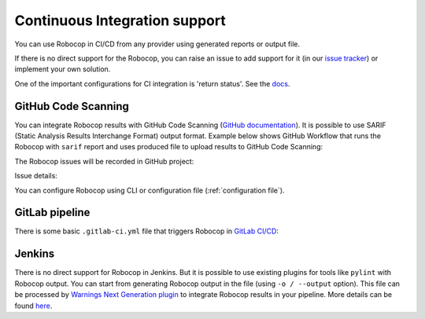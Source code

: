 .. _ci:

Continuous Integration support
=========================================

You can use Robocop in CI/CD from any provider using generated reports or output file.

If there is no direct support for the Robocop, you can raise an issue to add support for it
(in our `issue tracker <https://github.com/MarketSquare/robotframework-robocop/issues>`_) or implement your own solution.

One of the important configurations for CI integration is 'return status'.
See the `docs <https://robocop.readthedocs.io/en/stable/user_guide.html#return-status>`_.

GitHub Code Scanning
----------------------
You can integrate Robocop results with GitHub Code Scanning (`GitHub documentation <https://docs.github.com/en/code-security/code-scanning/automatically-scanning-your-code-for-vulnerabilities-and-errors/about-code-scanning>`_).
It is possible to use SARIF (Static Analysis Results Interchange Format) output format. Example below shows GitHub Workflow that runs the Robocop
with ``sarif`` report and uses produced file to upload results to GitHub Code Scanning:

..  code-block:: yaml
    :caption: robocop.yml

    name: Run Robocop

    on:
      pull_request:
        branches: [ master ]

    jobs:
      build:
        runs-on: ubuntu-latest
        # continue even if Robocop returns issues and fails step
        continue-on-error: true
        permissions:
          # required for issues to be recorded
          security-events: write
        steps:
          - name: Checkout repository
            uses: actions/checkout@v3
          - name: Install dependencies
            run: |
              python -m pip install --upgrade pip
              pip install robotframework-robocop
          - name: Run robocop
            run: python -m robocop --reports sarif .
          - name: Upload SARIF file
            uses: github/codeql-action/upload-sarif@v2
            with:
              sarif_file: .sarif.json
              category: robocop

The Robocop issues will be recorded in GitHub project:

.. image:: images/github_code_scanning1.png
  :alt: Code Scanning in PR


Issue details:

.. image:: images/github_code_scanning2.png
  :alt: Code Scanning issue details

You can configure Robocop using CLI or configuration file (:ref:`configuration file`).

GitLab pipeline
---------------

There is some basic ``.gitlab-ci.yml`` file that triggers Robocop in `GitLab CI/CD <https://docs.gitlab.com/ee/ci/quick_start/>`_:

..  code-block:: yaml
    :caption: .gitlab-ci.yml

    image: python:3

    robocop:
      before_script:
        - pip install -U robotframework-robocop
      script:
        - robocop

Jenkins
----------
There is no direct support for Robocop in Jenkins. But it is possible to use existing plugins for tools like
``pylint`` with Robocop output.
You can start from generating Robocop output in the file (using ``-o / --output`` option). This file can be
processed by `Warnings Next Generation plugin <https://plugins.jenkins.io/warnings-ng/>`_ to integrate Robocop
results in your pipeline. More details can be found `here <https://github.com/jenkinsci/warnings-ng-plugin/blob/master/doc/Documentation.md#creating-support-for-a-custom-tool>`_.
